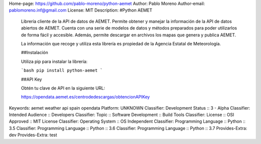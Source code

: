 Home-page: https://github.com/pablo-moreno/python-aemet
Author: Pablo Moreno
Author-email: pablomoreno.inf@gmail.com
License: MIT
Description: #Python AEMET
        
        Librería cliente de la API de datos de AEMET.
        Permite obtener y manejar la información de la API de datos abiertos de AEMET.
        Cuenta con una serie de modelos de datos y métodos preparados para poder
        utilizarlos de forma fácil y accesible.
        Además, permite descargar en archivos los mapas que genera y publica AEMET.
        
        La información que recoge y utiliza esta librería es propiedad de la
        Agencia Estatal de Meteorología.
        
        ##Instalación 
        
        
        Utiliza pip para instalar la librería:
        
        ```bash
        pip install python-aemet
        ```
        
        ##API Key
        
        Obtén tu clave de API en la siguiente URL: 
        
        https://opendata.aemet.es/centrodedescargas/obtencionAPIKey
        
Keywords: aemet weather api spain opendata
Platform: UNKNOWN
Classifier: Development Status :: 3 - Alpha
Classifier: Intended Audience :: Developers
Classifier: Topic :: Software Development :: Build Tools
Classifier: License :: OSI Approved :: MIT License
Classifier: Operating System :: OS Independent
Classifier: Programming Language :: Python :: 3.5
Classifier: Programming Language :: Python :: 3.6
Classifier: Programming Language :: Python :: 3.7
Provides-Extra: dev
Provides-Extra: test
